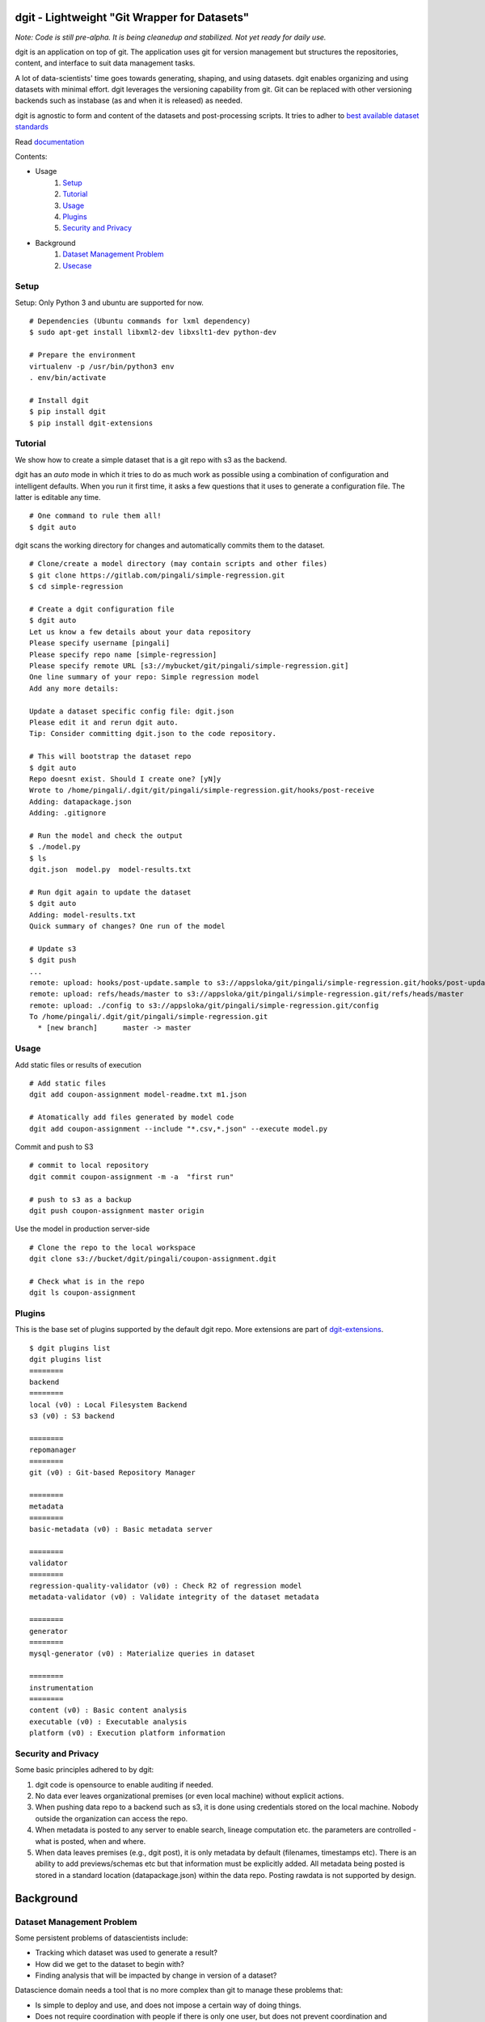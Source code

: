dgit - Lightweight "Git Wrapper for Datasets"
=============================================

*Note: Code is still pre-alpha. It is being cleanedup and stabilized. Not yet ready for daily use.*

dgit is an application on top of git. The application uses git for
version management but structures the repositories, content, and
interface to suit data management tasks. 

A lot of data-scientists' time goes towards generating, shaping, and
using datasets. dgit enables organizing and using datasets with
minimal effort. dgit leverages the versioning capability from git. Git
can be replaced with other versioning backends such as instabase (as
and when it is released) as needed.

dgit is agnostic to form and content of the datasets and
post-processing scripts. It tries to adher to `best available dataset
standards <http://dataprotocols.org>`_

Read `documentation <https://dgit.readthedocs.org>`_ 

Contents:

* Usage
    1. `Setup`_
    2. `Tutorial`_
    3. `Usage`_
    4. `Plugins`_
    5. `Security and Privacy`_
* Background
    1. `Dataset Management Problem`_ 
    2. `Usecase`_


Setup
--------

Setup: Only Python 3 and ubuntu are supported for now. 
::
   
    # Dependencies (Ubuntu commands for lxml dependency) 
    $ sudo apt-get install libxml2-dev libxslt1-dev python-dev

    # Prepare the environment
    virtualenv -p /usr/bin/python3 env
    . env/bin/activate
        
    # Install dgit 
    $ pip install dgit 
    $ pip install dgit-extensions 


Tutorial
--------

We show how to create a simple dataset that is a git repo with s3 as
the backend. 

dgit has an *auto* mode in which it tries to do as much work as
possible using a combination of configuration and intelligent
defaults. When you run it first time, it asks a few questions that it
uses to generate a configuration file. The latter is editable any
time. 

::

   # One command to rule them all!    
   $ dgit auto 

dgit scans the working directory for changes and automatically commits
them to the dataset.

::

   # Clone/create a model directory (may contain scripts and other files)    
   $ git clone https://gitlab.com/pingali/simple-regression.git
   $ cd simple-regression

   # Create a dgit configuration file 
   $ dgit auto 
   Let us know a few details about your data repository
   Please specify username [pingali]
   Please specify repo name [simple-regression]
   Please specify remote URL [s3://mybucket/git/pingali/simple-regression.git]
   One line summary of your repo: Simple regression model
   Add any more details:
   
   Update a dataset specific config file: dgit.json
   Please edit it and rerun dgit auto.
   Tip: Consider committing dgit.json to the code repository.

   # This will bootstrap the dataset repo 
   $ dgit auto 
   Repo doesnt exist. Should I create one? [yN]y
   Wrote to /home/pingali/.dgit/git/pingali/simple-regression.git/hooks/post-receive
   Adding: datapackage.json
   Adding: .gitignore

   # Run the model and check the output 
   $ ./model.py 
   $ ls
   dgit.json  model.py  model-results.txt

   # Run dgit again to update the dataset
   $ dgit auto
   Adding: model-results.txt
   Quick summary of changes? One run of the model

   # Update s3 
   $ dgit push 
   ...
   remote: upload: hooks/post-update.sample to s3://appsloka/git/pingali/simple-regression.git/hooks/post-update.sample
   remote: upload: refs/heads/master to s3://appsloka/git/pingali/simple-regression.git/refs/heads/master
   remote: upload: ./config to s3://appsloka/git/pingali/simple-regression.git/config
   To /home/pingali/.dgit/git/pingali/simple-regression.git
     * [new branch]      master -> master


Usage
-----
Add static files or results of execution 

::

    # Add static files
    dgit add coupon-assignment model-readme.txt m1.json
    
    # Atomatically add files generated by model code
    dgit add coupon-assignment --include "*.csv,*.json" --execute model.py

Commit and push to S3 
::
    
    # commit to local repository
    dgit commit coupon-assignment -m -a  "first run" 
    
    # push to s3 as a backup 
    dgit push coupon-assignment master origin
    
Use the model in production server-side 

::
    
    # Clone the repo to the local workspace
    dgit clone s3://bucket/dgit/pingali/coupon-assignment.dgit
    
    # Check what is in the repo 
    dgit ls coupon-assignment 


Plugins
-------

This is the base set of plugins supported by the default dgit
repo. More extensions are part of `dgit-extensions
<https://github.com/pingali/dgit-extensions>`_.

::

   $ dgit plugins list 
   dgit plugins list
   ========
   backend
   ========
   local (v0) : Local Filesystem Backend
   s3 (v0) : S3 backend
   
   ========
   repomanager
   ========
   git (v0) : Git-based Repository Manager
   
   ========
   metadata
   ========
   basic-metadata (v0) : Basic metadata server
   
   ========
   validator
   ========
   regression-quality-validator (v0) : Check R2 of regression model
   metadata-validator (v0) : Validate integrity of the dataset metadata
   
   ========
   generator
   ========
   mysql-generator (v0) : Materialize queries in dataset
   
   ========
   instrumentation
   ========
   content (v0) : Basic content analysis
   executable (v0) : Executable analysis
   platform (v0) : Execution platform information
   

Security and Privacy
--------------------

Some basic principles adhered to by dgit: 

1. dgit code is opensource to enable auditing if needed. 

2. No data ever leaves organizational premises (or even local machine)
   without explicit actions.

3. When pushing data repo to a backend such as s3, it is done using
   credentials stored on the local machine. Nobody outside the
   organization can access the repo.

4. When metadata is posted to any server to enable search, lineage
   computation etc. the parameters are controlled - what is posted,
   when and where. 

5. When data leaves premises (e.g., dgit post), it is only metadata by
   default (filenames, timestamps etc). There is an ability to add
   previews/schemas etc but that information must be explicitly
   added. All metadata being posted is stored in a standard location
   (datapackage.json) within the data repo. Posting rawdata is not
   supported by design.


Background
==========

Dataset Management Problem
---------------------------

Some persistent problems of datascientists include: 

* Tracking which dataset was used to generate a result? 
* How did we get to the dataset to begin with? 
* Finding analysis that will be impacted by change in version of a dataset? 

Datascience domain needs a tool that is no more complex than git to
manage these problems that:

* Is simple to deploy and use, and does not impose a certain way of doing
  things.
* Does not require coordination with people if there is only one user,
  but does not prevent coordination and collaboration
* Addresses the needs of dataset versioning including metadata content
  and representation and use of third party versioning or storage
  services such as s3 and instabase.


Usecase
-------

* A single code repo may generate many datasets, each of which may have
  one or more files,  during many runs  
* There are usually large number of small files 
* Datasets are used by non-technical teams including business teams 
* Datasets may be generated outside git repos (e.g., acquisition from
  third party, software such as simulators)
* Datasets may be rawdata or data generator scripts 
* Files may be added to datasets over time
* Datasets may not be able to leave premises 
* Data analysis projects tend to have relatively short duration (1 day
  to few months) and executed by relatively isolated teams (one
  individual to a few). 
* Auditability and shareability is required but sharing is not as
  extensive as software development. People tend to work on different
  business problems.

We could force express these into a one or more git repos, run a git
server locally, and/or use github LFS/gitlab annex. We felt that the
usecase is slightly different from software repos


License 
-------

MIT license. 

Copyright (c) 2016, Venkata Pingali
All rights reserved.

Permission to use, copy, modify, and/or distribute this software for any
purpose with or without fee is hereby granted, provided that the above
copyright notice and this permission notice appear in all copies.

THE SOFTWARE IS PROVIDED "AS IS" AND THE AUTHOR DISCLAIMS ALL WARRANTIES
WITH REGARD TO THIS SOFTWARE INCLUDING ALL IMPLIED WARRANTIES OF
MERCHANTABILITY AND FITNESS. IN NO EVENT SHALL THE AUTHOR BE LIABLE FOR
ANY SPECIAL, DIRECT, INDIRECT, OR CONSEQUENTIAL DAMAGES OR ANY DAMAGES
WHATSOEVER RESULTING FROM LOSS OF USE, DATA OR PROFITS, WHETHER IN AN
ACTION OF CONTRACT, NEGLIGENCE OR OTHER TORTIOUS ACTION, ARISING OUT OF
OR IN CONNECTION WITH THE USE OR PERFORMANCE OF THIS SOFTWARE.

Contibutors
-----------

`Venkata Pingali <https://github.com/pingali/>`_ (pingali@gmail.com) 
